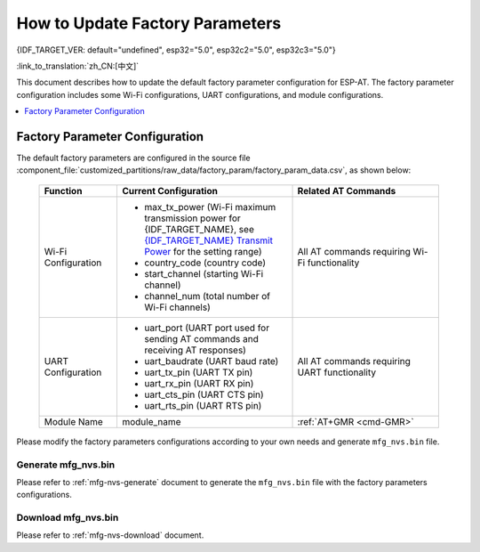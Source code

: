 How to Update Factory Parameters
================================

{IDF_TARGET_VER: default="undefined", esp32="5.0", esp32c2="5.0", esp32c3="5.0"}

:link_to_translation:`zh_CN:[中文]`

This document describes how to update the default factory parameter configuration for ESP-AT. The factory parameter configuration includes some Wi-Fi configurations, UART configurations, and module configurations.

.. contents::
   :local:
   :depth: 1

.. _factory-param-intro:

Factory Parameter Configuration
-------------------------------

The default factory parameters are configured in the source file :component_file:`customized_partitions/raw_data/factory_param/factory_param_data.csv`, as shown below:

   .. list-table::
      :header-rows: 1
      :widths: 40 90 75

      * - Function
        - Current Configuration
        - Related AT Commands
      * - Wi-Fi Configuration
        -
          * max_tx_power (Wi-Fi maximum transmission power for {IDF_TARGET_NAME}, see `{IDF_TARGET_NAME} Transmit Power <https://docs.espressif.com/projects/esp-idf/en/release-v{IDF_TARGET_VER}/{IDF_TARGET_PATH_NAME}/api-reference/network/esp_wifi.html#_CPPv425esp_wifi_set_max_tx_power6int8_t>`_ for the setting range)
          * country_code (country code)
          * start_channel (starting Wi-Fi channel)
          * channel_num (total number of Wi-Fi channels)
        - All AT commands requiring Wi-Fi functionality

      * - UART Configuration
        -
          * uart_port (UART port used for sending AT commands and receiving AT responses)
          * uart_baudrate (UART baud rate)
          * uart_tx_pin (UART TX pin)
          * uart_rx_pin (UART RX pin)
          * uart_cts_pin (UART CTS pin)
          * uart_rts_pin (UART RTS pin)
        - All AT commands requiring UART functionality

      * - Module Name
        - module_name
        - :ref:`AT+GMR <cmd-GMR>`

Please modify the factory parameters configurations according to your own needs and generate ``mfg_nvs.bin`` file.

Generate mfg_nvs.bin
^^^^^^^^^^^^^^^^^^^^^

Please refer to :ref:`mfg-nvs-generate` document to generate the ``mfg_nvs.bin`` file with the factory parameters configurations.

Download mfg_nvs.bin
^^^^^^^^^^^^^^^^^^^^^

Please refer to :ref:`mfg-nvs-download` document.
